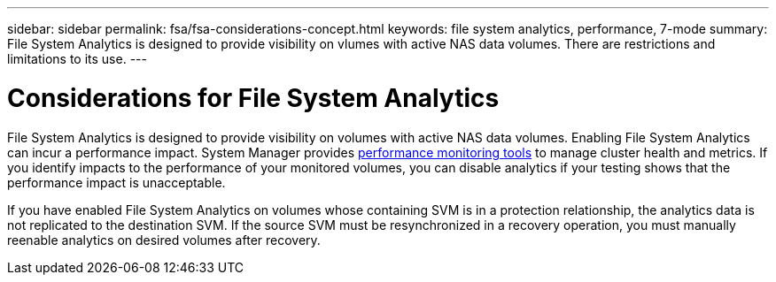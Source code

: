 ---
sidebar: sidebar
permalink: fsa/fsa-considerations-concept.html
keywords: file system analytics, performance, 7-mode
summary: File System Analytics is designed to provide visibility on vlumes with active NAS data volumes. There are restrictions and limitations to its use. 
---

= Considerations for File System Analytics
:icons: font
:imagesdir: ../media/

[.lead]
File System Analytics is designed to provide visibility on volumes with active NAS data volumes. Enabling File System Analytics can incur a performance impact. System Manager provides xref:../concept_cluster_performance_overview.adoc[performance monitoring tools] to manage cluster health and metrics. If you identify impacts to the performance of your monitored volumes, you can disable analytics if your testing shows that the performance impact is unacceptable.

If you have enabled File System Analytics on volumes whose containing SVM is in a protection relationship, the analytics data is not replicated to the destination SVM. If the source SVM must be resynchronized in a recovery operation, you must manually reenable analytics on desired volumes after recovery.

// created 7 December from FSA overview